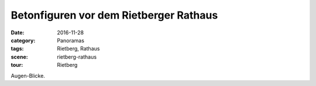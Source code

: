 Betonfiguren vor dem Rietberger Rathaus
=======================================

:date: 2016-11-28
:category: Panoramas
:tags: Rietberg, Rathaus
:scene: rietberg-rathaus
:tour: Rietberg

Augen-Blicke.

